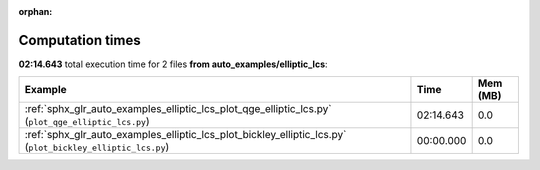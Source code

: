 
:orphan:

.. _sphx_glr_auto_examples_elliptic_lcs_sg_execution_times:


Computation times
=================
**02:14.643** total execution time for 2 files **from auto_examples/elliptic_lcs**:

.. container::

  .. raw:: html

    <style scoped>
    <link href="https://cdnjs.cloudflare.com/ajax/libs/twitter-bootstrap/5.3.0/css/bootstrap.min.css" rel="stylesheet" />
    <link href="https://cdn.datatables.net/1.13.6/css/dataTables.bootstrap5.min.css" rel="stylesheet" />
    </style>
    <script src="https://code.jquery.com/jquery-3.7.0.js"></script>
    <script src="https://cdn.datatables.net/1.13.6/js/jquery.dataTables.min.js"></script>
    <script src="https://cdn.datatables.net/1.13.6/js/dataTables.bootstrap5.min.js"></script>
    <script type="text/javascript" class="init">
    $(document).ready( function () {
        $('table.sg-datatable').DataTable({order: [[1, 'desc']]});
    } );
    </script>

  .. list-table::
   :header-rows: 1
   :class: table table-striped sg-datatable

   * - Example
     - Time
     - Mem (MB)
   * - :ref:`sphx_glr_auto_examples_elliptic_lcs_plot_qge_elliptic_lcs.py` (``plot_qge_elliptic_lcs.py``)
     - 02:14.643
     - 0.0
   * - :ref:`sphx_glr_auto_examples_elliptic_lcs_plot_bickley_elliptic_lcs.py` (``plot_bickley_elliptic_lcs.py``)
     - 00:00.000
     - 0.0
